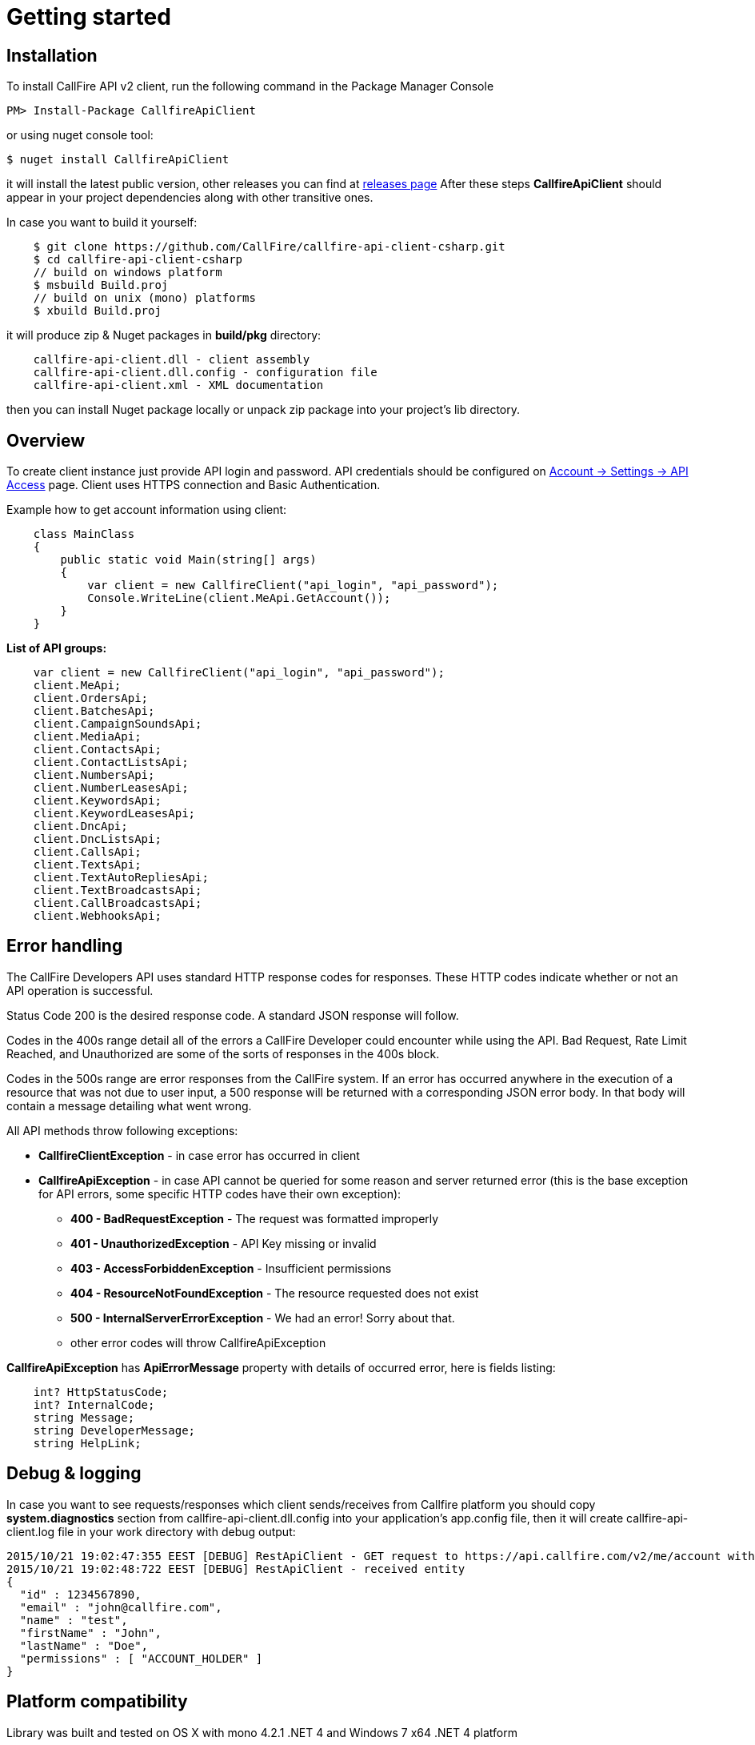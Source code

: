 = Getting started

== Installation

To install CallFire API v2 client, run the following command in the Package Manager Console
[source]
PM> Install-Package CallfireApiClient

or using nuget console tool:
[source]
$ nuget install CallfireApiClient

it will install the latest public version, other releases you can find at link:https://github.com/CallFire/callfire-api-client-csharp/releases[releases page]
After these steps *CallfireApiClient* should appear in your project dependencies along with other transitive ones.

In case you want to build it yourself:
[source]
    $ git clone https://github.com/CallFire/callfire-api-client-csharp.git
    $ cd callfire-api-client-csharp
    // build on windows platform
    $ msbuild Build.proj
    // build on unix (mono) platforms
    $ xbuild Build.proj

it will produce zip & Nuget packages in *build/pkg* directory:
[source]
    callfire-api-client.dll - client assembly
    callfire-api-client.dll.config - configuration file
    callfire-api-client.xml - XML documentation

then you can install Nuget package locally or unpack zip package into your project's lib directory.

== Overview
To create client instance just provide API login and password. API credentials should be configured on
link:https://www.callfire.com/ui/manage/access[Account -> Settings -> API Access] page. Client uses HTTPS connection
and Basic Authentication.

Example how to get account information using client:
[source,csharp]
    class MainClass
    {
        public static void Main(string[] args)
        {
            var client = new CallfireClient("api_login", "api_password");
            Console.WriteLine(client.MeApi.GetAccount());
        }
    }

.*List of API groups:*
[source,csharp]
    var client = new CallfireClient("api_login", "api_password");
    client.MeApi;
    client.OrdersApi;
    client.BatchesApi;
    client.CampaignSoundsApi;
    client.MediaApi;
    client.ContactsApi;
    client.ContactListsApi;
    client.NumbersApi;
    client.NumberLeasesApi;
    client.KeywordsApi;
    client.KeywordLeasesApi;
    client.DncApi;
    client.DncListsApi;
    client.CallsApi;
    client.TextsApi;
    client.TextAutoRepliesApi;
    client.TextBroadcastsApi;
    client.CallBroadcastsApi;
    client.WebhooksApi;

== Error handling
The CallFire Developers API uses standard HTTP response codes for responses. These HTTP codes indicate whether
 or not an API operation is successful.

Status Code 200 is the desired response code. A standard JSON response will follow.

Codes in the 400s range detail all of the errors a CallFire Developer could encounter while using the API. Bad
 Request, Rate Limit Reached, and Unauthorized are some of the sorts of responses in the 400s block.

Codes in the 500s range are error responses from the CallFire system. If an error has occurred anywhere in the
 execution of a resource that was not due to user input, a 500 response will be returned with a corresponding
 JSON error body. In that body will contain a message detailing what went wrong.

.All API methods throw following exceptions:
 * *CallfireClientException* - in case error has occurred in client
 * *CallfireApiException* - in case API cannot be queried for some reason and server returned error (this is the base
 exception for API errors, some specific HTTP codes have their own exception):
 ** *400 - BadRequestException* - The request was formatted improperly
 ** *401 - UnauthorizedException* - API Key missing or invalid
 ** *403 - AccessForbiddenException* - Insufficient permissions
 ** *404 - ResourceNotFoundException* - The resource requested does not exist
 ** *500 - InternalServerErrorException* - We had an error! Sorry about that.
 ** other error codes will throw CallfireApiException

*CallfireApiException* has *ApiErrorMessage* property with details of occurred error, here is fields listing:
[source,csharp]
    int? HttpStatusCode;
    int? InternalCode;
    string Message;
    string DeveloperMessage;
    string HelpLink;


== Debug & logging
In case you want to see requests/responses which client sends/receives from Callfire platform you should copy
*system.diagnostics* section from callfire-api-client.dll.config into your application's app.config file, then
it will create callfire-api-client.log file in your work directory with debug output:
[source]
2015/10/21 19:02:47:355 EEST [DEBUG] RestApiClient - GET request to https://api.callfire.com/v2/me/account with params: []
2015/10/21 19:02:48:722 EEST [DEBUG] RestApiClient - received entity
{
  "id" : 1234567890,
  "email" : "john@callfire.com",
  "name" : "test",
  "firstName" : "John",
  "lastName" : "Doe",
  "permissions" : [ "ACCOUNT_HOLDER" ]
}

== Platform compatibility

Library was built and tested on OS X with mono 4.2.1 .NET 4 and Windows 7 x64 .NET 4 platform


== Troubleshooting
In case you have an issue, please create a ticket at link:https://github.com/CallFire/callfire-api-client-csharp/issues[Issues] page.
Issue description should contain a brief info (including versions) about platform, IDE, .NET framework where this SDK is used.

.What you should verify:
 * callfire-api-client.dll.config file is placed next to .dll assembly
 * System.Configuration is selected in project's references window